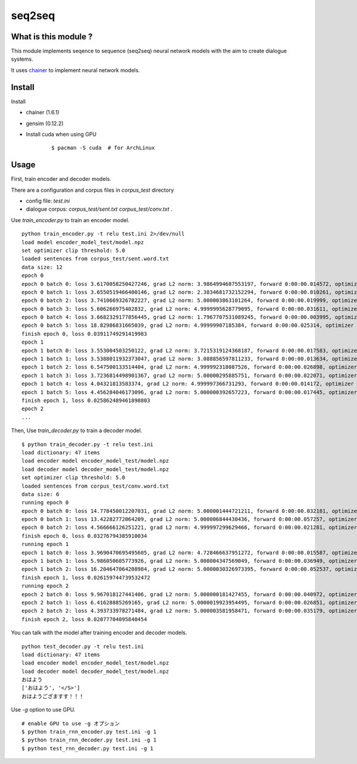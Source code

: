 ==============================
seq2seq
==============================

What is this module ?
=======================

This module implements seqence to sequence (seq2seq) neural network models
with the aim to create dialogue systems.

It uses `chainer <http://chainer.org/>`_ to implement neural network models.


Install
=================

Install

- chainer (1.6.1)
- gensim (0.12.2)
- Install cuda when using GPU

    ::

        $ pacman -S cuda  # for ArchLinux


Usage
======

First, train encoder and decoder models.

There are a configuration and corpus files in `corpus_test` directory

- config file: `test.ini`
- dialogue corpus: `corpus_test/sent.txt` `corpus_test/conv.txt` .

Use `train_encoder.py` to train an encoder model.

::

    python train_encoder.py -t relu test.ini 2>/dev/null
    load model encoder_model_test/model.npz
    set optimizer clip threshold: 5.0
    loaded sentences from corpus_test/sent.word.txt
    data size: 12
    epoch 0
    epoch 0 batch 0: loss 3.6170058250427246, grad L2 norm: 3.9864994687553197, forward 0:00:00.014572, optimizer 0:00:00.009774
    epoch 0 batch 1: loss 3.6550519466400146, grad L2 norm: 2.3834681732152294, forward 0:00:00.010261, optimizer 0:00:00.003314
    epoch 0 batch 2: loss 3.7410669326782227, grad L2 norm: 5.000003863101264, forward 0:00:00.019999, optimizer 0:00:00.009585
    epoch 0 batch 3: loss 5.606266975402832, grad L2 norm: 4.9999995628779095, forward 0:00:00.031611, optimizer 0:00:00.015180
    epoch 0 batch 4: loss 3.6682329177856445, grad L2 norm: 1.7967707531089245, forward 0:00:00.003995, optimizer 0:00:00.002180
    epoch 0 batch 5: loss 18.82986831665039, grad L2 norm: 4.99999907185384, forward 0:00:00.025314, optimizer 0:00:00.012267
    finish epoch 0, loss 0.03911749291419983
    epoch 1
    epoch 1 batch 0: loss 3.553004503250122, grad L2 norm: 3.7215319124368187, forward 0:00:00.017583, optimizer 0:00:00.009865
    epoch 1 batch 1: loss 3.5388011932373047, grad L2 norm: 3.088856597811233, forward 0:00:00.013634, optimizer 0:00:00.004701
    epoch 1 batch 2: loss 6.547500133514404, grad L2 norm: 4.999992318087526, forward 0:00:00.026898, optimizer 0:00:00.012684
    epoch 1 batch 3: loss 3.7236814498901367, grad L2 norm: 5.00000295885751, forward 0:00:00.022071, optimizer 0:00:00.010529
    epoch 1 batch 4: loss 4.04321813583374, grad L2 norm: 4.999997366731293, forward 0:00:00.014172, optimizer 0:00:00.006885
    epoch 1 batch 5: loss 4.456284046173096, grad L2 norm: 5.000000392657223, forward 0:00:00.017445, optimizer 0:00:00.008506
    finish epoch 1, loss 0.025862489461898803
    epoch 2
    ...


Then, Use `train_decoder.py` to train a decoder model.

::

    $ python train_decoder.py -t relu test.ini
    load dictionary: 47 items
    load encoder model encoder_model_test/model.npz
    load decoder model decoder_model_test/model.npz
    set optimizer clip threshold: 5.0
    loaded sentences from corpus_test/conv.word.txt
    data size: 6
    running epoch 0
    epoch 0 batch 0: loss 14.778450012207031, grad L2 norm: 5.000001444721211, forward 0:00:00.032181, optimizer 0:00:00.015524
    epoch 0 batch 1: loss 13.42282772064209, grad L2 norm: 5.000006844430436, forward 0:00:00.057257, optimizer 0:00:00.025782
    epoch 0 batch 2: loss 4.566666126251221, grad L2 norm: 4.999997299629466, forward 0:00:00.021281, optimizer 0:00:00.009233
    finish epoch 0, loss 0.03276794385910034
    running epoch 1
    epoch 1 batch 0: loss 3.9690470695495605, grad L2 norm: 4.728466637951272, forward 0:00:00.015587, optimizer 0:00:00.007583
    epoch 1 batch 1: loss 5.986050605773926, grad L2 norm: 5.000004347569049, forward 0:00:00.036949, optimizer 0:00:00.017259
    epoch 1 batch 2: loss 16.204647064208984, grad L2 norm: 5.0000030326973395, forward 0:00:00.052537, optimizer 0:00:00.024978
    finish epoch 1, loss 0.026159744739532472
    running epoch 2
    epoch 2 batch 0: loss 9.967018127441406, grad L2 norm: 5.000000181427455, forward 0:00:00.040972, optimizer 0:00:00.019673
    epoch 2 batch 1: loss 6.41628885269165, grad L2 norm: 5.0000019923954495, forward 0:00:00.026851, optimizer 0:00:00.012867
    epoch 2 batch 2: loss 4.393733978271484, grad L2 norm: 5.000003581958471, forward 0:00:00.035179, optimizer 0:00:00.016866
    finish epoch 2, loss 0.02077704095840454


You can talk with the model after training encoder and decoder models.

::

    python test_decoder.py -t relu test.ini
    load dictionary: 47 items
    load encoder model encoder_model_test/model.npz
    load decoder model decoder_model_test/model.npz
    おはよう
    ['おはよう', '</S>']
    おはようござますす！！！


Use `-g` option to use GPU.

::

    # enable GPU to use -g オプション
    $ python train_rnn_encoder.py test.ini -g 1
    $ python train_rnn_decoder.py test.ini -g 1
    $ python test_rnn_decoder.py test.ini -g 1
